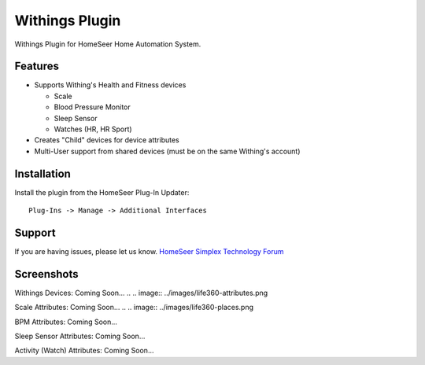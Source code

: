 Withings Plugin
==============

Withings Plugin for HomeSeer Home Automation System.

Features
--------

* Supports Withing's Health and Fitness devices

  * Scale
  * Blood Pressure Monitor
  * Sleep Sensor
  * Watches (HR, HR Sport)

* Creates "Child" devices for device attributes
* Multi-User support from shared devices (must be on the same Withing's account)

Installation
------------

Install the plugin from the HomeSeer Plug-In Updater::

    Plug-Ins -> Manage -> Additional Interfaces
..    Withings is listed under "Utilities"


Support
-------

If you are having issues, please let us know.
`HomeSeer Simplex Technology Forum <https://forums.homeseer.com/forum/3rd-party-developer-area/general-developer-discussion/simplex-technology>`_

Screenshots
-----------

Withings Devices:
Coming Soon...
.. .. image:: ../images/life360-attributes.png

Scale Attributes:
Coming Soon...
.. .. image:: ../images/life360-places.png

BPM Attributes:
Coming Soon...

Sleep Sensor Attributes:
Coming Soon...

Activity (Watch) Attributes:
Coming Soon...